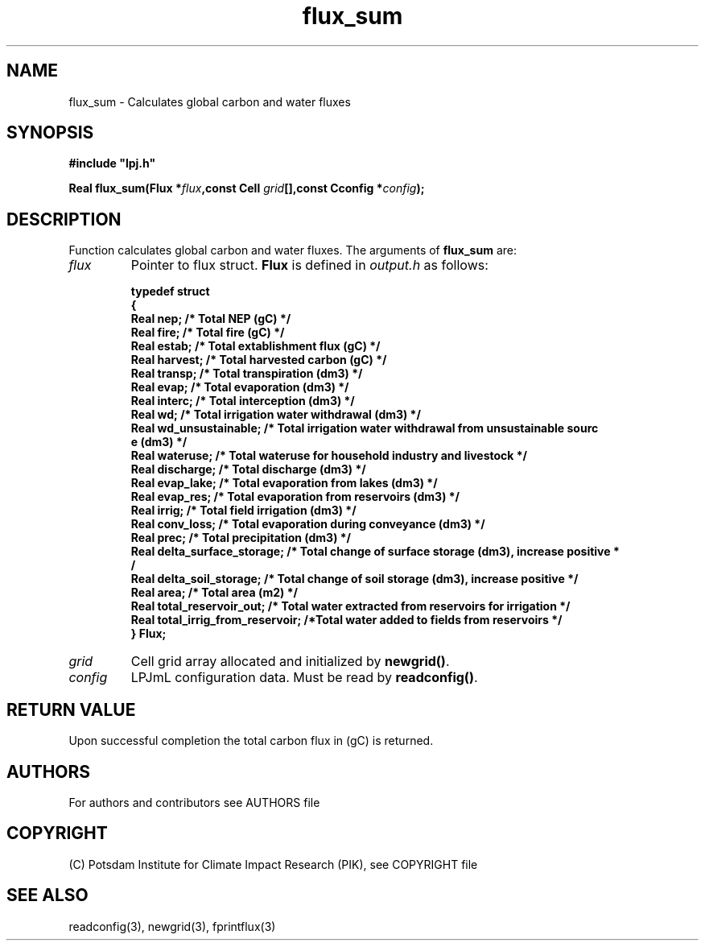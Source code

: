 .TH flux_sum 3  "February 9, 2013" "version 4.0.001" "LPJmL programmers manual"
.SH NAME
flux_sum \- Calculates global carbon and water fluxes
.SH SYNOPSIS
.nf
\fB#include "lpj.h"

Real flux_sum(Flux *\fIflux\fB,const Cell \fIgrid\fB[],const Cconfig *\fIconfig\fB);\fP

.fi
.SH DESCRIPTION
Function calculates global carbon and water fluxes.
The arguments of \fBflux_sum\fP are:
.TP
.I flux
Pointer to flux struct. \fBFlux\fP is defined in \fIoutput.h\fP as follows:
.nf

\fBtypedef struct
{
  Real nep;      /* Total NEP (gC) */
  Real fire;     /* Total fire (gC) */
  Real estab;    /* Total extablishment flux (gC) */
  Real harvest;  /* Total harvested carbon (gC) */
  Real transp;   /* Total transpiration (dm3) */
  Real evap;     /* Total evaporation (dm3) */
  Real interc;   /* Total interception (dm3) */
  Real wd;       /* Total irrigation water withdrawal (dm3) */
  Real wd_unsustainable;      /* Total irrigation water withdrawal from unsustainable sourc
e (dm3) */
  Real wateruse;              /* Total wateruse for household industry and livestock */
  Real discharge;             /* Total discharge (dm3) */
  Real evap_lake;             /* Total evaporation from lakes (dm3) */
  Real evap_res;              /* Total evaporation from reservoirs (dm3) */
  Real irrig;                 /* Total field irrigation (dm3) */
  Real conv_loss;             /* Total evaporation during conveyance (dm3) */
  Real prec;                  /* Total precipitation (dm3) */
  Real delta_surface_storage; /* Total change of surface storage (dm3), increase positive *
/
  Real delta_soil_storage;    /* Total change of soil storage (dm3), increase positive */
  Real area;                  /* Total area (m2) */
  Real total_reservoir_out;   /* Total water extracted from reservoirs for irrigation */
  Real total_irrig_from_reservoir; /*Total water added to fields from reservoirs */
} Flux;
.fi
.TP
.I grid
Cell grid array allocated and initialized by \fBnewgrid()\fP.
.TP
.I config
LPJmL configuration data. Must be read by \fBreadconfig()\fP.
.SH RETURN VALUE
Upon successful completion the total carbon flux in (gC) is returned.

.SH AUTHORS

For authors and contributors see AUTHORS file

.SH COPYRIGHT

(C) Potsdam Institute for Climate Impact Research (PIK), see COPYRIGHT file

.SH SEE ALSO
readconfig(3), newgrid(3), fprintflux(3)
